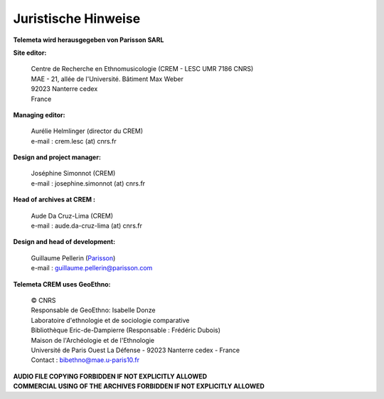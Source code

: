 ====================
Juristische Hinweise 
====================

**Telemeta wird herausgegeben von  Parisson SARL**

**Site editor:**

 | Centre de Recherche en Ethnomusicologie (CREM - LESC UMR 7186 CNRS) 
 | MAE - 21, allée de l'Université. Bâtiment Max Weber
 | 92023 Nanterre cedex
 | France

**Managing editor:**

 | Aurélie Helmlinger (director du CREM)
 | e-mail : crem.lesc (at) cnrs.fr

**Design and project manager:**

 | Joséphine Simonnot (CREM)
 | e-mail : josephine.simonnot (at) cnrs.fr
 
**Head of archives at CREM :**

 | Aude Da Cruz-Lima (CREM)
 | e-mail : aude.da-cruz-lima (at) cnrs.fr
 
**Design and head of development:**

 | Guillaume Pellerin (`Parisson <http://parisson.com>`_)
 | e-mail : guillaume.pellerin@parisson.com

**Telemeta CREM uses GeoEthno:**

 | © CNRS
 | Responsable de GeoEthno: Isabelle Donze
 | Laboratoire d'ethnologie et de sociologie comparative
 | Bibliothèque Eric-de-Dampierre (Responsable : Frédéric Dubois)
 | Maison de l'Archéologie et de l'Ethnologie
 | Université de Paris Ouest La Défense - 92023 Nanterre cedex - France
 | Contact : bibethno@mae.u-paris10.fr 

| **AUDIO FILE COPYING FORBIDDEN IF NOT EXPLICITLY ALLOWED**
| **COMMERCIAL USING OF THE ARCHIVES FORBIDDEN IF NOT EXPLICITLY ALLOWED**




